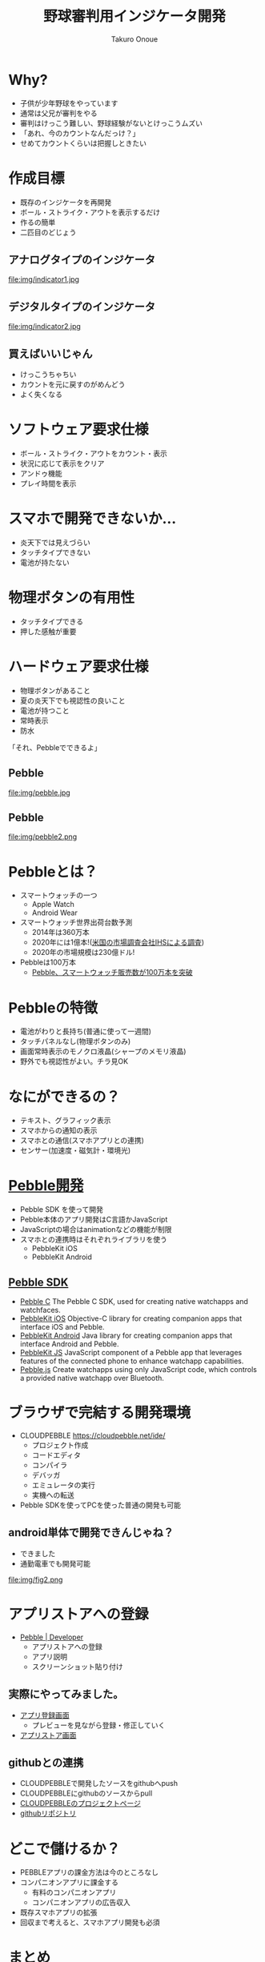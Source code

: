 #+OPTIONS: ^:{} toc:nil num:nil author:t creator:f email:t LaTex:t timestap:t
#+TITLE: 野球審判用インジケータ開発
#+AUTHOR: Takuro Onoue
#+EMAIL: onoue@showway.biz
#+STYLE: <link rel="stylesheet" type="text/css" href=".org/org-style.css" />
#+LANGUAGE: ja
#+ODT_STYLES_FILE: ".org/template.odt"

* Why?
 - 子供が少年野球をやっています
 - 通常は父兄が審判をやる
 - 審判はけっこう難しい、野球経験がないとけっこうムズい
 - 「あれ、今のカウントなんだっけ？」
 - せめてカウントくらいは把握しときたい
* 作成目標
 - 既存のインジケータを再開発
 - ボール・ストライク・アウトを表示するだけ
 - 作るの簡単
 - 二匹目のどじょう
** アナログタイプのインジケータ
#+LABEL: fig:アナログタイプ
#+ATTR_HTML: width="300"
file:img/indicator1.jpg
** デジタルタイプのインジケータ
#+LABEL: fig:デジタルタイプ
#+ATTR_HTML: align="left" width="300"
file:img/indicator2.jpg
** 買えばいいじゃん
 - けっこうちゃちい
 - カウントを元に戻すのがめんどう
 - よく失くなる
* ソフトウェア要求仕様
 - ボール・ストライク・アウトをカウント・表示
 - 状況に応じて表示をクリア
 - アンドゥ機能
 - プレイ時間を表示
* スマホで開発できないか...
 - 炎天下では見えづらい
 - タッチタイプできない
 - 電池が持たない
* 物理ボタンの有用性
 - タッチタイプできる
 - 押した感触が重要
* ハードウェア要求仕様
 - 物理ボタンがあること
 - 夏の炎天下でも視認性の良いこと
 - 電池が持つこと
 - 常時表示
 - 防水
「それ、Pebbleでできるよ」
** Pebble
#+LABEL: fig:いしころ
file:img/pebble.jpg
** Pebble
#+LABEL: fig:Pebble
file:img/pebble2.png
* Pebbleとは？
 - スマートウォッチの一つ
   - Apple Watch
   - Android Wear
 - スマートウォッチ世界出荷台数予測
   - 2014年は360万本
   - 2020年には1億本!([[http://itpro.nikkeibp.co.jp/atcl/news/14/110601779/051100168/][米国の市場調査会社IHSによる調査]])
   - 2020年の市場規模は230億ドル!
 - Pebbleは100万本
  - [[http://japan.cnet.com/news/service/35059842/][Pebble、スマートウォッチ販売数が100万本を突破]]
* Pebbleの特徴
 - 電池がわりと長持ち(普通に使って一週間)
 - タッチパネルなし(物理ボタンのみ)
 - 画面常時表示のモノクロ液晶(シャープのメモリ液晶)
 - 野外でも視認性がよい。チラ見OK
* なにができるの？
 - テキスト、グラフィック表示
 - スマホからの通知の表示
 - スマホとの通信(スマホアプリとの連携)
 - センサー(加速度・磁気計・環境光)
* [[http://developer.getpebble.com/][Pebble開発]]
 - Pebble SDK を使って開発
 - Pebble本体のアプリ開発はC言語かJavaScript
 - JavaScriptの場合はanimationなどの機能が制限
 - スマホとの連携時はそれぞれライブラリを使う
   - PebbleKit iOS
   - PebbleKit Android
** [[http://developer.getpebble.com/docs/][Pebble SDK]]
 - [[http://developer.getpebble.com/docs/c/][Pebble C]]
   The Pebble C SDK, used for creating native watchapps and watchfaces.
 - [[http://developer.getpebble.com/docs/ios/][PebbleKit iOS]]
   Objective-C library for creating companion apps that interface iOS and Pebble.
 - [[http://developer.getpebble.com/docs/android/][PebbleKit Android]]
   Java library for creating companion apps that interface Android and Pebble.
 - [[http://developer.getpebble.com/docs/js/][PebbleKit JS]]
   JavaScript component of a Pebble app that leverages features of the connected phone to enhance watchapp capabilities.
 - [[http://developer.getpebble.com/docs/pebblejs][Pebble.js]]
   Create watchapps using only JavaScript code, which controls a provided native watchapp over Bluetooth.
* ブラウザで完結する開発環境
 - CLOUDPEBBLE
   https://cloudpebble.net/ide/
   - プロジェクト作成
   - コードエディタ
   - コンパイラ
   - デバッガ
   - エミュレータの実行
   - 実機への転送
 - Pebble SDKを使ってPCを使った普通の開発も可能
** android単体で開発できんじゃね？
 - できました
 - 通勤電車でも開発可能
#+LABEL: fig:androidでCLOUDPEBBLE
file:img/fig2.png
* アプリストアへの登録
 - [[https://dev-portal.getpebble.com/developer][Pebble | Developer]]
   - アプリストアへの登録
   - アプリ説明
   - スクリーンショット貼り付け
** 実際にやってみました。
 - [[https://dev-portal.getpebble.com/applications/561cb30d2116352d6600003d][アプリ登録画面]]
   - プレビューを見ながら登録・修正していく
 - [[http://apps.getpebble.com/en_US/application/561cb30d2116352d6600003d][アプリストア画面]]
** githubとの連携
 - CLOUDPEBBLEで開発したソースをgithubへpush
 - CLOUDPEBBLEにgithubのソースからpull
 - [[https://cloudpebble.net/ide/project/254511#][CLOUDPEBBLEのプロジェクトページ]]
 - [[https://github.com/kusanaginoturugi/bso][githubリポジトリ]]
* どこで儲けるか？
 - PEBBLEアプリの課金方法は今のところなし
 - コンパニオンアプリに課金する
   - 有料のコンパニオンアプリ
   - コンパニオンアプリの広告収入
 - 既存スマホアプリの拡張
 - 回収まで考えると、スマホアプリ開発も必須
* まとめ
 - UIの正解はそれぞれ違う
 - 用途に合わせた開発
 - 枯れた技術+最新技術の組み合わせ
 - IoT(モノのインターネット)の流れ
